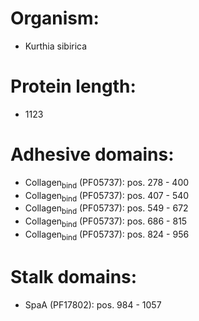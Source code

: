 * Organism:
- Kurthia sibirica
* Protein length:
- 1123
* Adhesive domains:
- Collagen_bind (PF05737): pos. 278 - 400
- Collagen_bind (PF05737): pos. 407 - 540
- Collagen_bind (PF05737): pos. 549 - 672
- Collagen_bind (PF05737): pos. 686 - 815
- Collagen_bind (PF05737): pos. 824 - 956
* Stalk domains:
- SpaA (PF17802): pos. 984 - 1057

